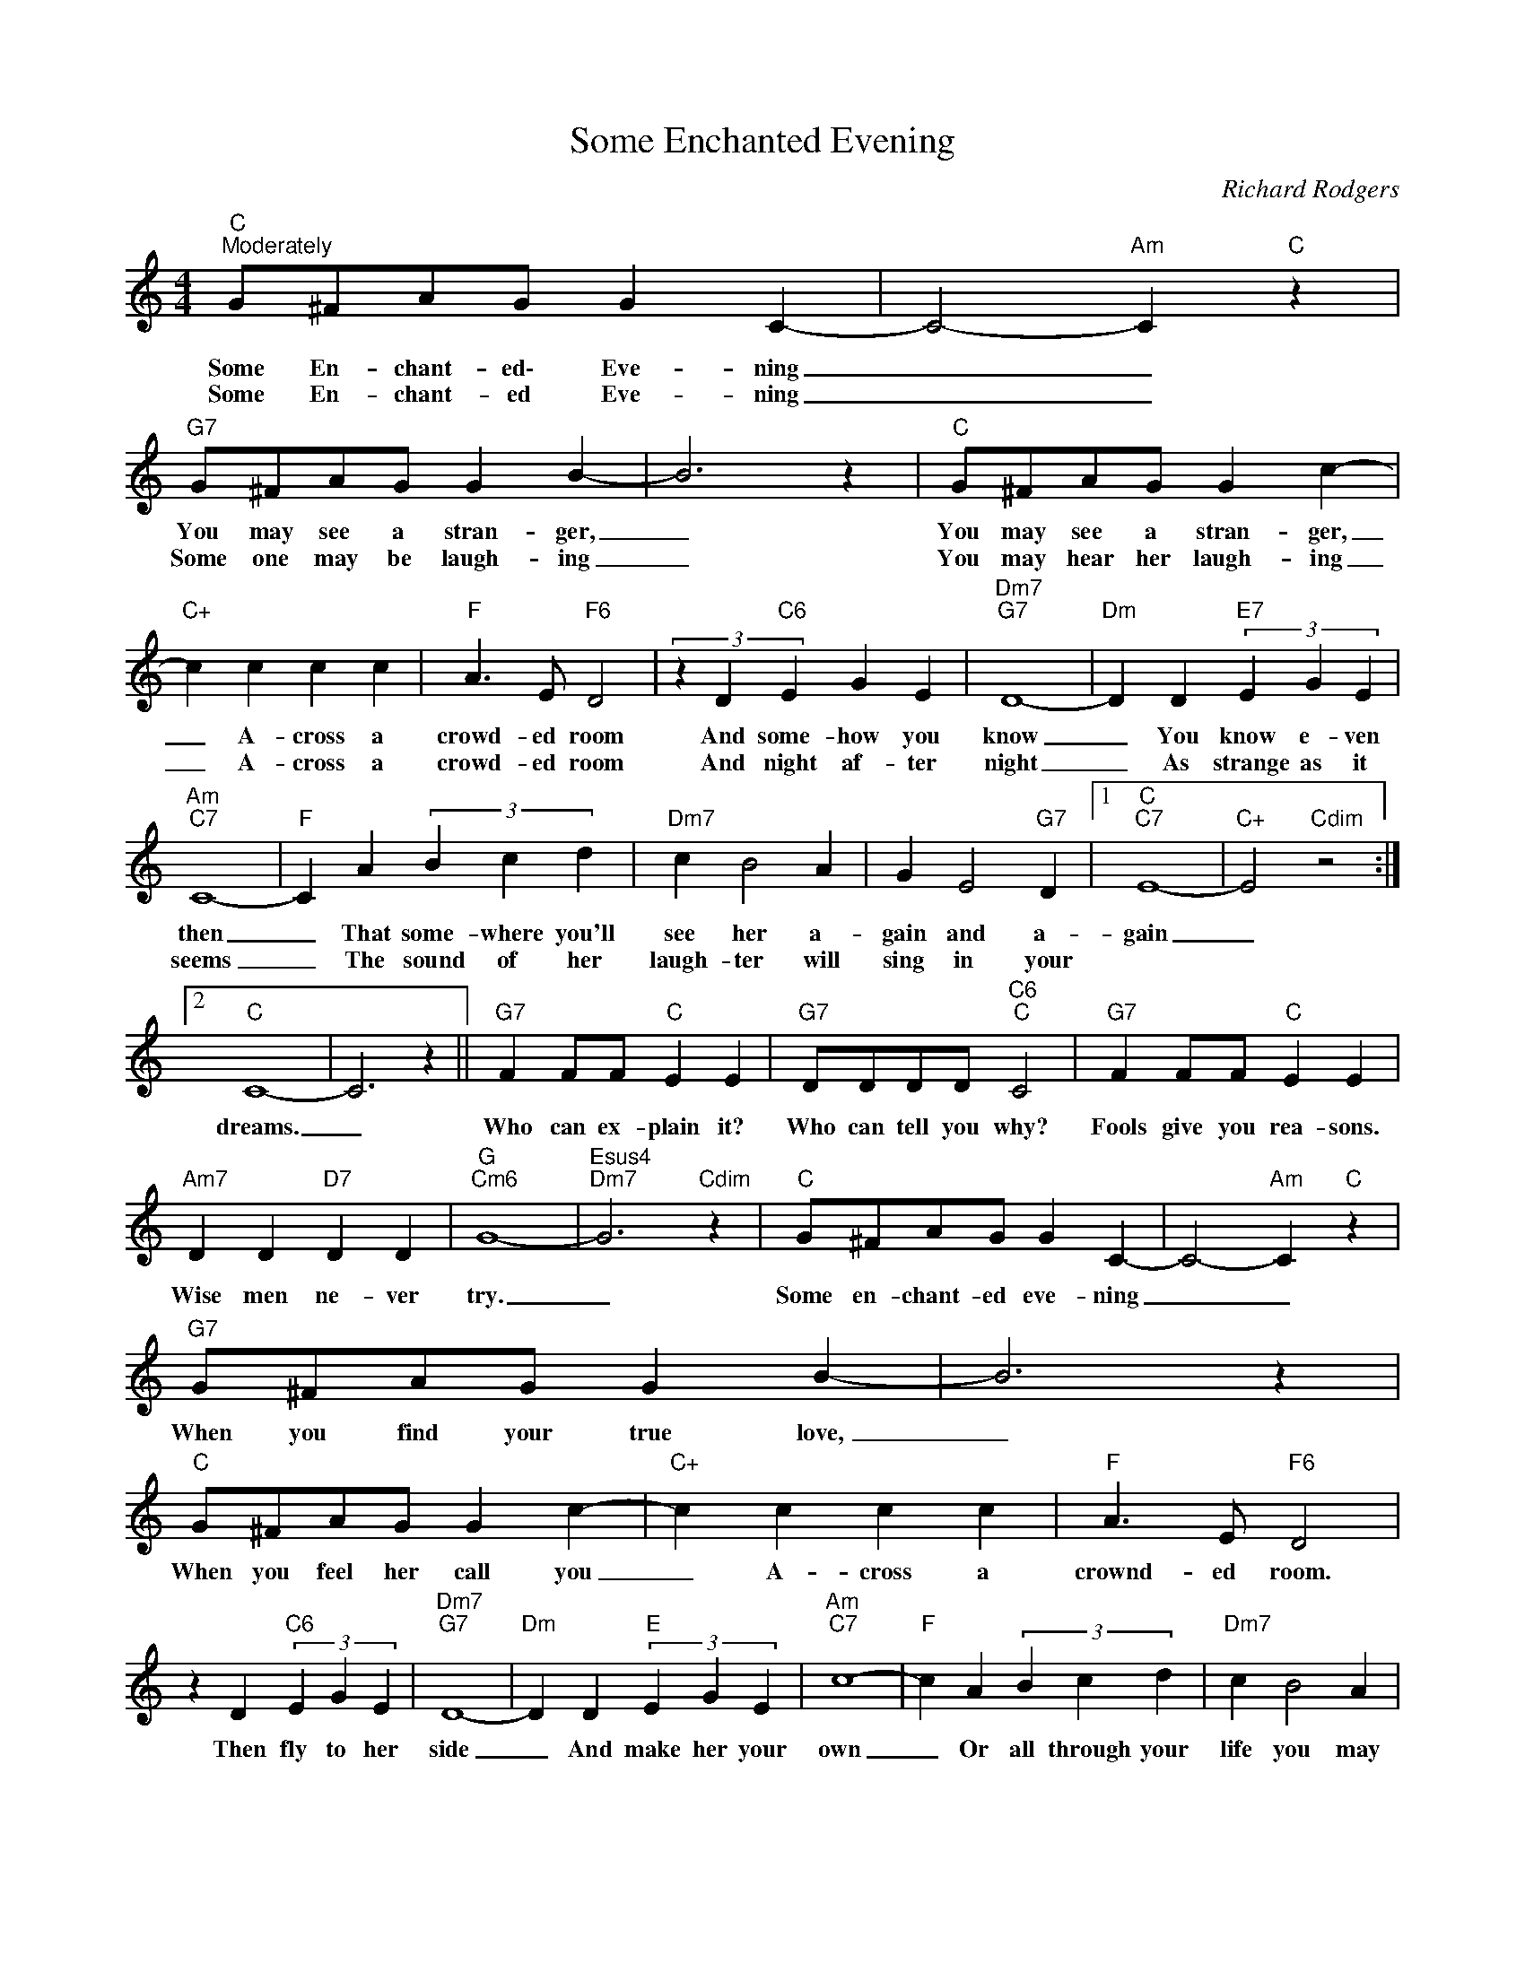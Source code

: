 X:1
T:Some Enchanted Evening
C:Richard Rodgers
Z:All Rights Reserved
L:1/4
M:4/4
K:C
V:1 treble 
%%MIDI program 0
V:1
"C""^Moderately" G/^F/A/G/ G C- | C2-"Am" C"C" z |"G7" G/^F/A/G/ G B- | B3 z |"C" G/^F/A/G/ G c- | %5
w: Some En- chant- ed\- Eve- ning|_ _|You may see a stran- ger,|_|You may see a stran- ger,|
w: Some En- chant- ed Eve- ning|_ _|Some one may be laugh- ing|_|You may hear her laugh- ing|
"C+" c c c c |"F" A3/2 E/"F6" D2 | (3z D"C6" E G E |"Dm7""G7" D4- |"Dm" D D"E7" (3E G E | %10
w: _ A- cross a|crowd- ed room|And some- how you|know|_ You know e- ven|
w: _ A- cross a|crowd- ed room|And night af- ter|night|_ As strange as it|
"Am""C7" C4- |"F" C A (3B c d |"Dm7" c B2 A | G E2"G7" D |1"C""C7" E4- |"C+" E2"Cdim" z2 :|2 %16
w: then|_ That some- where you'll|see her a-|gain and a-|gain|_|
w: seems|_ The sound of her|laugh- ter will|sing in your|||
"C" C4- | C3 z ||"G7" F F/F/"C" E E |"G7" D/D/D/D/"C6""C" C2 |"G7" F F/F/"C" E E | %21
w: dreams.|_|Who can ex- plain it?|Who can tell you why?|Fools give you rea- sons.|
w: |||||
"Am7" D D"D7" D D |"G""Cm6" G4- |"Esus4""Dm7" G3"Cdim" z |"C" G/^F/A/G/ G C- | C2-"Am" C"C" z | %26
w: Wise men ne- ver|try.|_|Some en- chant- ed eve- ning|_ _|
w: |||||
"G7" G/^F/A/G/ G B- | B3 z |"C" G/^F/A/G/ G c- |"C+" c c c c |"F" A3/2 E/"F6" D2 | %31
w: When you find your true love,|_|When you feel her call you|_ A- cross a|crownd- ed room.|
w: |||||
 z D"C6" (3E G E |"Dm7""G7" D4- |"Dm" D D"E" (3E G E |"Am""C7" c4- |"F" c A (3B c d |"Dm7" c B2 A | %37
w: Then fly to her|side|_ And make her your|own|_ Or all through your|life you may|
w: ||||||
 c A2"G7" d |"C" c4- | c3 z |"G7" F F/F/"C" E E |"G7" D/D/D/D/"C6""C" C2 |"G7" F F/F/"C" E E | %43
w: dream all a-|lone.|_|Once you have found her.|Nev- er let her go.|Once you have find her.|
w: ||||||
"Dm" D2 F2 |"Dm7" A2 c2 |"C" e2-"C6" e"C" z |] %46
w: Nev- er|let her|go! *|
w: |||

